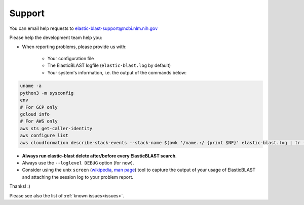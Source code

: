 .. _support:

Support
=======

You can email help requests to elastic-blast-support@ncbi.nlm.nih.gov

Please help the development team help you: 

* When reporting problems, please provide us with:

   * Your configuration file
   * The ElasticBLAST logfile (``elastic-blast.log`` by default)
   * Your system's information, i.e. the output of the commands below:

.. code-block:: bash

    uname -a
    python3 -m sysconfig
    env
    # For GCP only
    gcloud info
    # For AWS only
    aws sts get-caller-identity
    aws configure list
    aws cloudformation describe-stack-events --stack-name $(awk '/name.:/ {print $NF}' elastic-blast.log | tr -d ",'" | head -1) --region $(awk '/region.:/ {print $NF}' elastic-blast.log | tr -d ",}'" | head -1) --output json


* **Always run elastic-blast delete after/before every ElasticBLAST search**.
* Always use the ``--loglevel DEBUG`` option (for now).
* Consider using the unix ``screen`` (`wikipedia <https://en.wikipedia.org/wiki/Script_(Unix)>`_, `man page <https://man7.org/linux/man-pages/man1/script.1.html>`_) tool to capture the
  output of your usage of ElasticBLAST and attaching the session log to your
  problem report. 

Thanks! :)

Please see also the list of :ref:`known issues<issues>`.
